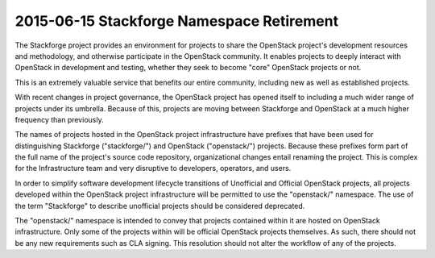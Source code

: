 ============================================
 2015-06-15 Stackforge Namespace Retirement
============================================

The Stackforge project provides an environment for projects to share
the OpenStack project's development resources and methodology, and
otherwise participate in the OpenStack community.  It enables projects
to deeply interact with OpenStack in development and testing, whether
they seek to become "core" OpenStack projects or not.

This is an extremely valuable service that benefits our entire
community, including new as well as established projects.

With recent changes in project governance, the OpenStack project has
opened itself to including a much wider range of projects under its
umbrella.  Because of this, projects are moving between Stackforge and
OpenStack at a much higher frequency than previously.

The names of projects hosted in the OpenStack project infrastructure
have prefixes that have been used for distinguishing Stackforge
("stackforge/") and OpenStack ("openstack/") projects.  Because these
prefixes form part of the full name of the project's source code
repository, organizational changes entail renaming the project.  This
is complex for the Infrastructure team and very disruptive to
developers, operators, and users.

In order to simplify software development lifecycle transitions of
Unofficial and Official OpenStack projects, all projects developed
within the OpenStack project infrastructure will be permitted to use
the "openstack/" namespace.  The use of the term "Stackforge" to
describe unofficial projects should be considered deprecated.

The "openstack/" namespace is intended to convey that projects
contained within it are hosted on OpenStack infrastructure.  Only some
of the projects within will be official OpenStack projects
themselves. As such, there should not be any new requirements such as
CLA signing. This resolution should not alter the workflow of any of
the projects.
